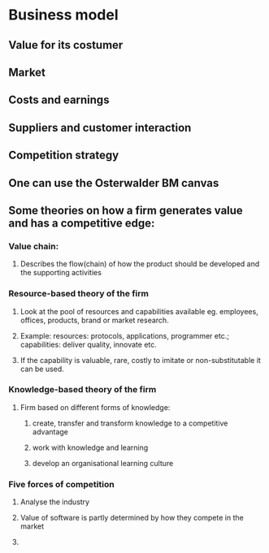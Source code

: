 * Business model
** Value for its costumer
** Market
** Costs and earnings
** Suppliers and customer interaction
** Competition strategy
** One can use the Osterwalder BM canvas
** Some theories on how a firm generates value and has a competitive edge:
*** Value chain:
**** Describes the flow(chain) of how the product should be developed and the supporting activities
*** Resource-based theory of the firm
**** Look at the pool of resources and capabilities available eg. employees, offices, products, brand or market research.
**** Example: resources: protocols, applications, programmer etc.; capabilities: deliver quality, innovate etc.
**** If the capability is valuable, rare, costly to imitate or non-substitutable it can be used.
*** Knowledge-based theory of the firm
**** Firm based on different forms of knowledge: 
***** create, transfer and transform knowledge to a competitive advantage
***** work with knowledge and learning
***** develop an organisational learning culture
*** Five forces of competition
**** Analyse the industry
**** Value of software is partly determined by how they compete in the market
**** 
